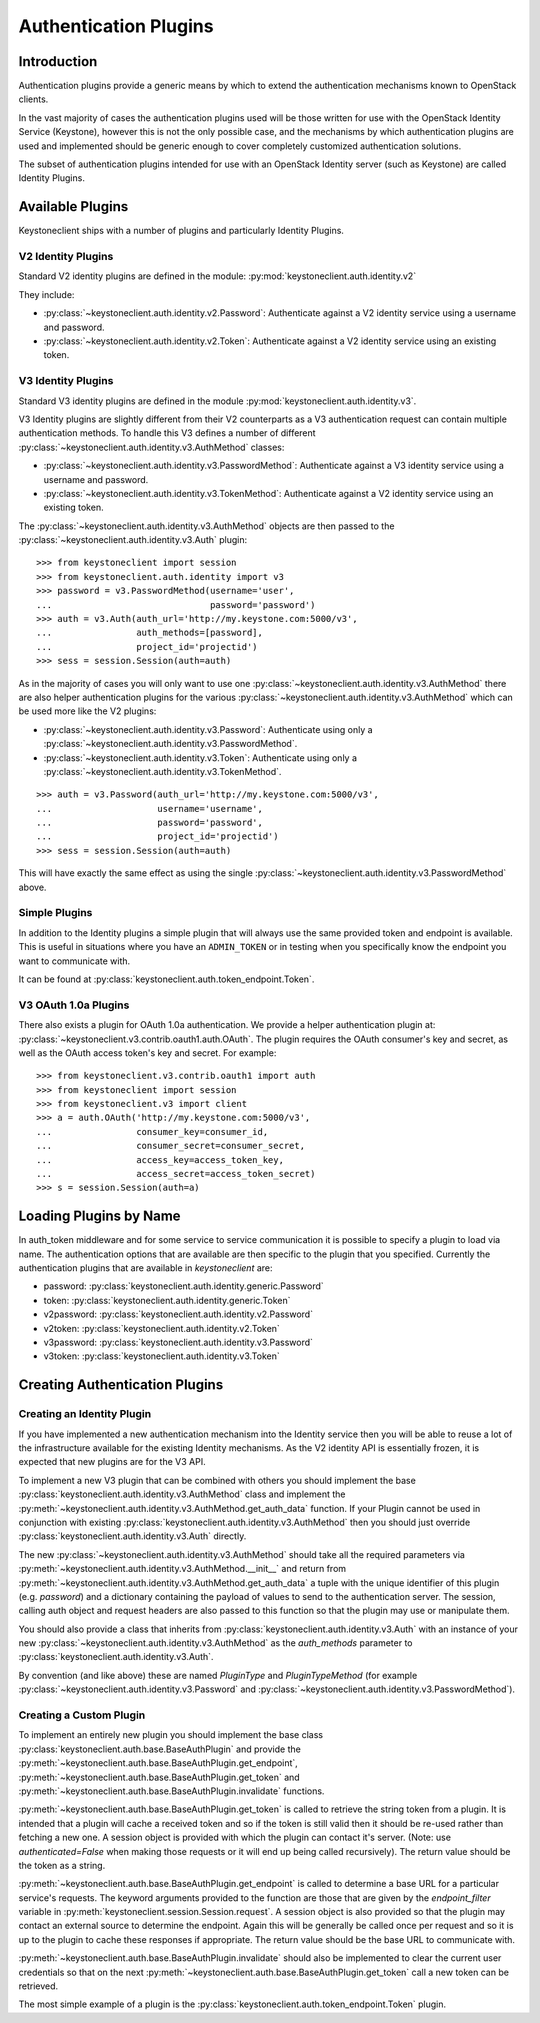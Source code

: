 ======================
Authentication Plugins
======================

Introduction
============

Authentication plugins provide a generic means by which to extend the
authentication mechanisms known to OpenStack clients.

In the vast majority of cases the authentication plugins used will be those
written for use with the OpenStack Identity Service (Keystone), however this is
not the only possible case, and the mechanisms by which authentication plugins
are used and implemented should be generic enough to cover completely
customized authentication solutions.

The subset of authentication plugins intended for use with an OpenStack
Identity server (such as Keystone) are called Identity Plugins.


Available Plugins
=================

Keystoneclient ships with a number of plugins and particularly Identity
Plugins.

V2 Identity Plugins
-------------------

Standard V2 identity plugins are defined in the module:
:py:mod:`keystoneclient.auth.identity.v2`

They include:

- :py:class:`~keystoneclient.auth.identity.v2.Password`: Authenticate against
  a V2 identity service using a username and password.
- :py:class:`~keystoneclient.auth.identity.v2.Token`: Authenticate against a
  V2 identity service using an existing token.

V3 Identity Plugins
-------------------

Standard V3 identity plugins are defined in the module
:py:mod:`keystoneclient.auth.identity.v3`.

V3 Identity plugins are slightly different from their V2 counterparts as a V3
authentication request can contain multiple authentication methods.  To handle
this V3 defines a number of different
:py:class:`~keystoneclient.auth.identity.v3.AuthMethod` classes:

- :py:class:`~keystoneclient.auth.identity.v3.PasswordMethod`: Authenticate
  against a V3 identity service using a username and password.
- :py:class:`~keystoneclient.auth.identity.v3.TokenMethod`: Authenticate against
  a V2 identity service using an existing token.

The :py:class:`~keystoneclient.auth.identity.v3.AuthMethod` objects are then
passed to the :py:class:`~keystoneclient.auth.identity.v3.Auth` plugin::

    >>> from keystoneclient import session
    >>> from keystoneclient.auth.identity import v3
    >>> password = v3.PasswordMethod(username='user',
    ...                              password='password')
    >>> auth = v3.Auth(auth_url='http://my.keystone.com:5000/v3',
    ...                auth_methods=[password],
    ...                project_id='projectid')
    >>> sess = session.Session(auth=auth)

As in the majority of cases you will only want to use one
:py:class:`~keystoneclient.auth.identity.v3.AuthMethod` there are also helper
authentication plugins for the various
:py:class:`~keystoneclient.auth.identity.v3.AuthMethod` which can be used more
like the V2 plugins:

- :py:class:`~keystoneclient.auth.identity.v3.Password`: Authenticate using
  only a :py:class:`~keystoneclient.auth.identity.v3.PasswordMethod`.
- :py:class:`~keystoneclient.auth.identity.v3.Token`: Authenticate using only a
  :py:class:`~keystoneclient.auth.identity.v3.TokenMethod`.

::

    >>> auth = v3.Password(auth_url='http://my.keystone.com:5000/v3',
    ...                    username='username',
    ...                    password='password',
    ...                    project_id='projectid')
    >>> sess = session.Session(auth=auth)

This will have exactly the same effect as using the single
:py:class:`~keystoneclient.auth.identity.v3.PasswordMethod` above.


Simple Plugins
--------------

In addition to the Identity plugins a simple plugin that will always use the
same provided token and endpoint is available. This is useful in situations
where you have an ``ADMIN_TOKEN`` or in testing when you specifically know the
endpoint you want to communicate with.

It can be found at :py:class:`keystoneclient.auth.token_endpoint.Token`.


V3 OAuth 1.0a Plugins
---------------------

There also exists a plugin for OAuth 1.0a authentication. We provide a helper
authentication plugin at:
:py:class:`~keystoneclient.v3.contrib.oauth1.auth.OAuth`.
The plugin requires the OAuth consumer's key and secret, as well as the OAuth
access token's key and secret. For example::

    >>> from keystoneclient.v3.contrib.oauth1 import auth
    >>> from keystoneclient import session
    >>> from keystoneclient.v3 import client
    >>> a = auth.OAuth('http://my.keystone.com:5000/v3',
    ...                consumer_key=consumer_id,
    ...                consumer_secret=consumer_secret,
    ...                access_key=access_token_key,
    ...                access_secret=access_token_secret)
    >>> s = session.Session(auth=a)


Loading Plugins by Name
=======================

In auth_token middleware and for some service to service communication it is
possible to specify a plugin to load via name. The authentication options that
are available are then specific to the plugin that you specified. Currently the
authentication plugins that are available in `keystoneclient` are:

- password: :py:class:`keystoneclient.auth.identity.generic.Password`
- token: :py:class:`keystoneclient.auth.identity.generic.Token`
- v2password: :py:class:`keystoneclient.auth.identity.v2.Password`
- v2token: :py:class:`keystoneclient.auth.identity.v2.Token`
- v3password: :py:class:`keystoneclient.auth.identity.v3.Password`
- v3token: :py:class:`keystoneclient.auth.identity.v3.Token`


Creating Authentication Plugins
===============================

Creating an Identity Plugin
---------------------------

If you have implemented a new authentication mechanism into the Identity
service then you will be able to reuse a lot of the infrastructure available
for the existing Identity mechanisms. As the V2 identity API is essentially
frozen, it is expected that new plugins are for the V3 API.

To implement a new V3 plugin that can be combined with others you should
implement the base :py:class:`keystoneclient.auth.identity.v3.AuthMethod` class
and implement the
:py:meth:`~keystoneclient.auth.identity.v3.AuthMethod.get_auth_data` function.
If your Plugin cannot be used in conjunction with existing
:py:class:`keystoneclient.auth.identity.v3.AuthMethod` then you should just
override :py:class:`keystoneclient.auth.identity.v3.Auth` directly.

The new :py:class:`~keystoneclient.auth.identity.v3.AuthMethod` should take all
the required parameters via
:py:meth:`~keystoneclient.auth.identity.v3.AuthMethod.__init__` and return from
:py:meth:`~keystoneclient.auth.identity.v3.AuthMethod.get_auth_data` a tuple
with the unique identifier of this plugin (e.g. *password*) and a dictionary
containing the payload of values to send to the authentication server. The
session, calling auth object and request headers are also passed to this
function so that the plugin may use or manipulate them.

You should also provide a class that inherits from
:py:class:`keystoneclient.auth.identity.v3.Auth` with an instance of your new
:py:class:`~keystoneclient.auth.identity.v3.AuthMethod` as the `auth_methods`
parameter to :py:class:`keystoneclient.auth.identity.v3.Auth`.

By convention (and like above) these are named `PluginType` and
`PluginTypeMethod` (for example
:py:class:`~keystoneclient.auth.identity.v3.Password` and
:py:class:`~keystoneclient.auth.identity.v3.PasswordMethod`).


Creating a Custom Plugin
------------------------

To implement an entirely new plugin you should implement the base class
:py:class:`keystoneclient.auth.base.BaseAuthPlugin` and provide the
:py:meth:`~keystoneclient.auth.base.BaseAuthPlugin.get_endpoint`,
:py:meth:`~keystoneclient.auth.base.BaseAuthPlugin.get_token` and
:py:meth:`~keystoneclient.auth.base.BaseAuthPlugin.invalidate` functions.

:py:meth:`~keystoneclient.auth.base.BaseAuthPlugin.get_token` is called to
retrieve the string token from a plugin. It is intended that a plugin will
cache a received token and so if the token is still valid then it should be
re-used rather than fetching a new one. A session object is provided with which
the plugin can contact it's server. (Note: use `authenticated=False` when
making those requests or it will end up being called recursively). The return
value should be the token as a string.

:py:meth:`~keystoneclient.auth.base.BaseAuthPlugin.get_endpoint` is called to
determine a base URL for a particular service's requests. The keyword arguments
provided to the function are those that are given by the `endpoint_filter`
variable in :py:meth:`keystoneclient.session.Session.request`. A session object
is also provided so that the plugin may contact an external source to determine
the endpoint.  Again this will be generally be called once per request and so
it is up to the plugin to cache these responses if appropriate. The return
value should be the base URL to communicate with.

:py:meth:`~keystoneclient.auth.base.BaseAuthPlugin.invalidate` should also be
implemented to clear the current user credentials so that on the next
:py:meth:`~keystoneclient.auth.base.BaseAuthPlugin.get_token` call a new token
can be retrieved.

The most simple example of a plugin is the
:py:class:`keystoneclient.auth.token_endpoint.Token` plugin.
